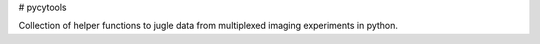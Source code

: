 # pycytools

Collection of helper functions to jugle data from multiplexed imaging experiments in python.
